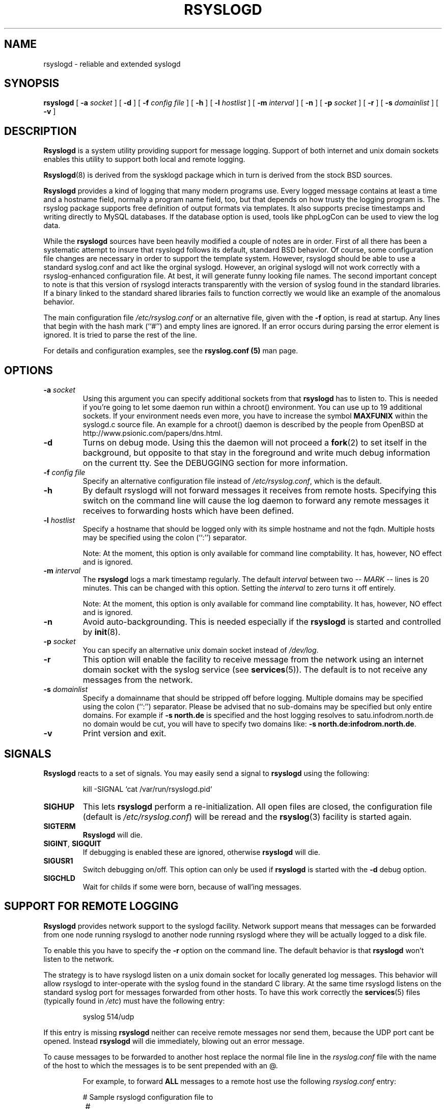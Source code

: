 .\" Copyright 2004 Rainer Gerhards and Adiscon for the rsyslog modifications
.\" May be distributed under the GNU General Public License
.\"
.TH RSYSLOGD 8 "18 March 2005" "Version 0.8" "Linux System Administration"
.SH NAME
rsyslogd \- reliable and extended syslogd 
.SH SYNOPSIS
.B rsyslogd
.RB [ " \-a "
.I socket
]
.RB [ " \-d " ]
.RB [ " \-f "
.I config file
]
.RB [ " \-h " ] 
.RB [ " \-l "
.I hostlist
]
.RB [ " \-m "
.I interval
] 
.RB [ " \-n " ]
.RB [ " \-p"
.IB socket 
]
.RB [ " \-r " ]
.RB [ " \-s "
.I domainlist
]
.RB [ " \-v " ]
.LP
.SH DESCRIPTION
.B Rsyslogd
is a system utility providing support for message logging.
Support of both internet and
unix domain sockets enables this utility to support both local
and remote logging.

.BR Rsyslogd (8)
is derived from the sysklogd package which in turn is derived from the
stock BSD sources.

.B Rsyslogd
provides a kind of logging that many modern programs use.  Every logged
message contains at least a time and a hostname field, normally a
program name field, too, but that depends on how trusty the logging
program is. The rsyslog package supports free definition of output formats
via templates. It also supports precise timestamps and writing directly
to MySQL databases. If the database option is used, tools like phpLogCon can
be used to view the log data.

While the
.B rsyslogd
sources have been heavily modified a couple of notes
are in order.  First of all there has been a systematic attempt to
insure that rsyslogd follows its default, standard BSD behavior. Of course,
some configuration file changes are necessary in order to support the
template system. However, rsyslogd should be able to use a standard
syslog.conf and act like the orginal syslogd. However, an original syslogd
will not work correctly with a rsyslog-enhanced configuration file. At
best, it will generate funny looking file names.
The second important concept to note is that this version of rsyslogd
interacts transparently with the version of syslog found in the
standard libraries.  If a binary linked to the standard shared
libraries fails to function correctly we would like an example of the
anomalous behavior.

The main configuration file
.I /etc/rsyslog.conf
or an alternative file, given with the 
.B "\-f"
option, is read at startup.  Any lines that begin with the hash mark
(``#'') and empty lines are ignored.  If an error occurs during parsing
the error element is ignored. It is tried to parse the rest of the line.

For details and configuration examples, see the
.B rsyslog.conf (5)
man page.

.LP
.SH OPTIONS
.TP
.BI "\-a " "socket"
Using this argument you can specify additional sockets from that
.B rsyslogd
has to listen to.  This is needed if you're going to let some daemon
run within a chroot() environment.  You can use up to 19 additional
sockets.  If your environment needs even more, you have to increase
the symbol
.B MAXFUNIX
within the syslogd.c source file.  An example for a chroot() daemon is
described by the people from OpenBSD at
http://www.psionic.com/papers/dns.html.
.TP
.B "\-d"
Turns on debug mode.  Using this the daemon will not proceed a 
.BR fork (2)
to set itself in the background, but opposite to that stay in the
foreground and write much debug information on the current tty.  See the
DEBUGGING section for more information.
.TP
.BI "\-f " "config file"
Specify an alternative configuration file instead of
.IR /etc/rsyslog.conf ","
which is the default.
.TP
.BI "\-h "
By default rsyslogd will not forward messages it receives from remote hosts.
Specifying this switch on the command line will cause the log daemon to
forward any remote messages it receives to forwarding hosts which have been
defined.
.TP
.BI "\-l " "hostlist"
Specify a hostname that should be logged only with its simple hostname
and not the fqdn.  Multiple hosts may be specified using the colon
(``:'') separator.

Note: At the moment, this option is only available for command
line comptability. It has, however, NO effect and is ignored.
.TP
.BI "\-m " "interval"
The
.B rsyslogd
logs a mark timestamp regularly.  The default
.I interval
between two \fI-- MARK --\fR lines is 20 minutes.  This can be changed
with this option.  Setting the
.I interval
to zero turns it off entirely.

Note: At the moment, this option is only available for command
line comptability. It has, however, NO effect and is ignored.
.TP
.B "\-n"
Avoid auto-backgrounding.  This is needed especially if the
.B rsyslogd
is started and controlled by
.BR init (8).
.TP
.BI "\-p " "socket"
You can specify an alternative unix domain socket instead of
.IR /dev/log "."
.TP
.B "\-r"
This option will enable the facility to receive message from the
network using an internet domain socket with the syslog service (see 
.BR services (5)).
The default is to not receive any messages from the network.
.TP
.BI "\-s " "domainlist"
Specify a domainname that should be stripped off before
logging.  Multiple domains may be specified using the colon (``:'')
separator.
Please be advised that no sub-domains may be specified but only entire
domains.  For example if
.B "\-s north.de"
is specified and the host logging resolves to satu.infodrom.north.de
no domain would be cut, you will have to specify two domains like:
.BR "\-s north.de:infodrom.north.de" .
.TP
.B "\-v"
Print version and exit.
.LP
.SH SIGNALS
.B Rsyslogd
reacts to a set of signals.  You may easily send a signal to
.B rsyslogd
using the following:
.IP
.nf
kill -SIGNAL `cat /var/run/rsyslogd.pid`
.fi
.PP
.TP
.B SIGHUP
This lets
.B rsyslogd
perform a re-initialization.  All open files are closed, the
configuration file (default is 
.IR /etc/rsyslog.conf ")"
will be reread and the
.BR rsyslog (3)
facility is started again.
.TP
.B SIGTERM
.B Rsyslogd
will die.
.TP
.BR SIGINT ", " SIGQUIT
If debugging is enabled these are ignored, otherwise 
.B rsyslogd
will die.
.TP
.B SIGUSR1
Switch debugging on/off.  This option can only be used if
.B rsyslogd
is started with the
.B "\-d"
debug option.
.TP
.B SIGCHLD
Wait for childs if some were born, because of wall'ing messages.
.LP
.SH SUPPORT FOR REMOTE LOGGING
.B Rsyslogd
provides network support to the syslogd facility.
Network support means that messages can be forwarded from one node
running rsyslogd to another node running rsyslogd where they will be
actually logged to a disk file.

To enable this you have to specify the
.B "\-r"
option on the command line.  The default behavior is that
.B rsyslogd
won't listen to the network.

The strategy is to have rsyslogd listen on a unix domain socket for
locally generated log messages.  This behavior will allow rsyslogd to
inter-operate with the syslog found in the standard C library.  At the
same time rsyslogd listens on the standard syslog port for messages
forwarded from other hosts.  To have this work correctly the
.BR services (5)
files (typically found in
.IR /etc )
must have the following
entry:
.IP
.nf
	syslog          514/udp
.fi
.PP
If this entry is missing
.B rsyslogd
neither can receive remote messages nor send them, because the UDP
port cant be opened.  Instead 
.B rsyslogd
will die immediately, blowing out an error message.

To cause messages to be forwarded to another host replace
the normal file line in the
.I rsyslog.conf
file with the name of the host to which the messages is to be sent
prepended with an @.
.IP
For example, to forward
.B ALL
messages to a remote host use the
following
.I rsyslog.conf
entry:
.IP
.nf
	# Sample rsyslogd configuration file to
	# messages to a remote host forward all.
	*.*			@hostname
.fi
If the remote hostname cannot be resolved at startup, because the
name-server might not be accessible (it may be started after rsyslogd)
you don't have to worry.
.B Rsyslogd
will retry to resolve the name ten times and then complain.  Another
possibility to avoid this is to place the hostname in
.IR /etc/hosts .

With normal
.BR syslogd s
you would get syslog-loops if you send out messages that were received
from a remote host to the same host (or more complicated to a third
host that sends it back to the first one, and so on).

To avoid this no messages that were received from a
remote host are sent out to another (or the same) remote host. You can
disable this feature by the
.B \-h
option.

If the remote host is located in the same domain as the host, 
.B rsyslogd
is running on, only the simple hostname will be logged instead of
the whole fqdn.

In a local network you may provide a central log server to have all
the important information kept on one machine.  If the network consists
of different domains you don't have to complain about logging fully
qualified names instead of simple hostnames.  You may want to use the
strip-domain feature
.B \-s
of this server.  You can tell
.B rsyslogd
to strip off several domains other than the one the server is located
in and only log simple hostnames.

Using the
.B \-l
option there's also a possibility to define single hosts as local
machines.  This, too, results in logging only their simple hostnames
and not the fqdns.

.SH OUTPUT TO DATABASES
.B Rsyslogd
has support for writing data to MySQL database tables. The exact specifics
are described in the
.B rsyslog.conf (5)
man page. Be sure to read it if you plan to use database logging.

While it is often handy to have the data in a database, you must be aware
of the implications. Most importantly, database logging takes far
longer than logging to a text file. A system that can handle a large
log volume when writing to text files can most likely not handle
a similar large volume when writing to a database table.

.SH OUTPUT TO NAMED PIPES (FIFOs)
.B Rsyslogd
has support for logging output to named pipes
(fifos).  A fifo or named pipe can be used as a destination for log
messages by prepending a pipy symbol (``|'') to the name of the
file.  This is handy for debugging.  Note that the fifo must be created
with the mkfifo command before
.B rsyslogd
is started.
.IP
The following configuration file routes debug messages from the
kernel to a fifo:
.IP
.nf
	# Sample configuration to route kernel debugging
	# messages ONLY to /usr/adm/debug which is a
	# named pipe.
	kern.=debug			|/usr/adm/debug
.fi
.LP
.SH INSTALLATION CONCERNS
There is probably one important consideration when installing
rsyslogd.  It is dependent on proper
formatting of messages by the syslog function.  The functioning of the
syslog function in the shared libraries changed somewhere in the
region of libc.so.4.[2-4].n.  The specific change was to
null-terminate the message before transmitting it to the 
.I /dev/log
socket.  Proper functioning of this version of rsyslogd is dependent on
null-termination of the message.

This problem will typically manifest itself if old statically linked
binaries are being used on the system.  Binaries using old versions of
the syslog function will cause empty lines to be logged followed by
the message with the first character in the message removed.
Relinking these binaries to newer versions of the shared libraries
will correct this problem.

The
.BR rsyslogd (8)
can be run from
.BR init (8)
or started as part of the rc.*
sequence.  If it is started from init the option \fI\-n\fR must be set,
otherwise you'll get tons of syslog daemons started.  This is because 
.BR init (8)
depends on the process ID.
.LP
.SH SECURITY THREATS
There is the potential for the rsyslogd daemon to be
used as a conduit for a denial of service attack.
A rogue program(mer) could very easily flood the rsyslogd daemon with
syslog messages resulting in the log files consuming all the remaining
space on the filesystem.  Activating logging over the inet domain
sockets will of course expose a system to risks outside of programs or
individuals on the local machine.

There are a number of methods of protecting a machine:
.IP 1.
Implement kernel firewalling to limit which hosts or networks have
access to the 514/UDP socket.
.IP 2.
Logging can be directed to an isolated or non-root filesystem which,
if filled, will not impair the machine.
.IP 3.
The ext2 filesystem can be used which can be configured to limit a
certain percentage of a filesystem to usage by root only.  \fBNOTE\fP
that this will require rsyslogd to be run as a non-root process.
\fBALSO NOTE\fP that this will prevent usage of remote logging since
rsyslogd will be unable to bind to the 514/UDP socket.
.IP 4.
Disabling inet domain sockets will limit risk to the local machine.
.IP 5.
Use step 4 and if the problem persists and is not secondary to a rogue
program/daemon get a 3.5 ft (approx. 1 meter) length of sucker rod*
and have a chat with the user in question.

Sucker rod def. \(em 3/4, 7/8 or 1in. hardened steel rod, male
threaded on each end.  Primary use in the oil industry in Western
North Dakota and other locations to pump 'suck' oil from oil wells.
Secondary uses are for the construction of cattle feed lots and for
dealing with the occasional recalcitrant or belligerent individual.
.SS Message replay and spoofing
If remote logging is enabled, messages can easily be spoofed and replayed.
As the messages are transmitted in clear-text, an attacker might use
the information obtained from the packets for malicious things. Also, an
attacker might reply recorded messages or spoof a sender's IP address,
which could lead to a wrong preception of system activity. Be sure to think
about syslog network security before enabling it.
.LP
.SH DEBUGGING
When debugging is turned on using
.B "\-d"
option then
.B rsyslogd
will be very verbose by writing much of what it does on stdout.  Whenever
the configuration file is reread and re-parsed you'll see a tabular,
corresponding to the internal data structure.  This tabular consists of
four fields:
.TP
.I number
This field contains a serial number starting by zero.  This number
represents the position in the internal data structure (i.e. the
array).  If one number is left out then there might be an error in the
corresponding line in
.IR /etc/rsyslog.conf .
.TP
.I pattern
This field is tricky and represents the internal structure
exactly.  Every column stands for a facility (refer to
.BR syslog (3)).
As you can see, there are still some facilities left free for former
use, only the left most are used.  Every field in a column represents
the priorities (refer to
.BR syslog (3)).
.TP
.I action
This field describes the particular action that takes place whenever a
message is received that matches the pattern.  Refer to the
.BR syslog.conf (5)
manpage for all possible actions.
.TP
.I arguments
This field shows additional arguments to the actions in the last
field.  For file-logging this is the filename for the logfile; for
user-logging this is a list of users; for remote logging this is the
hostname of the machine to log to; for console-logging this is the
used console; for tty-logging this is the specified tty; wall has no
additional arguments.
.TP
.SS templates
There will also be a second internal structure which lists all
defined templates and there contents. This also enables you to see
the internally-defined, hardcoded templates.
.SH FILES
.PD 0
.TP
.I /etc/rsyslog.conf
Configuration file for
.BR rsyslogd .
See
.BR rsyslog.conf (5)
for exact information.
.TP
.I /dev/log
The Unix domain socket to from where local syslog messages are read.
.TP
.I /var/run/rsyslogd.pid
The file containing the process id of 
.BR rsyslogd .
.PD
.SH BUGS
This is an early release of
.B Rsyslogd .
As such, there are probably a number of bugs. Those that I know
are described in the file BUGS that came with the package. Be sure
to review it.

If an error occurs in one line the whole rule is ignored.

.B Rsyslogd
doesn't change the filemode of opened logfiles at any stage of
process.  If a file is created it is world readable.  If you want to
avoid this, you have to create it and change permissions on your own.
This could be done in combination with rotating logfiles using the 
.BR savelog (8)
program that is shipped in the 
.B smail
3.x distribution.  Remember that it might be a security hole if
everybody is able to read auth.* messages as these might contain
passwords.
.LP
.SH SEE ALSO
.BR rsyslog.conf (5),
.BR logger (1),
.BR syslog (2),
.BR syslog (3),
.BR services (5),
.BR savelog (8)
.LP
.SH COLLABORATORS
.B rsyslogd
is derived from sysklogd sources, which in turn was taken from
the BSD sources. Special thanks to Greg Wettstein (greg@wind.enjellic.com)
and Martin Schulze (joey@linux.de) for the fine sysklogd package.

.PD 0
.TP
Rainer Gerhards
.TP
Adiscon GmbH
.TP
Grossrinderfeld, Germany
.TP
rgerhards@adiscon.com

.TP
Michael Meckelein
.TP
Adiscon GmbH
.TP
mmeckelein@adiscon.com
.PD
.zZ
